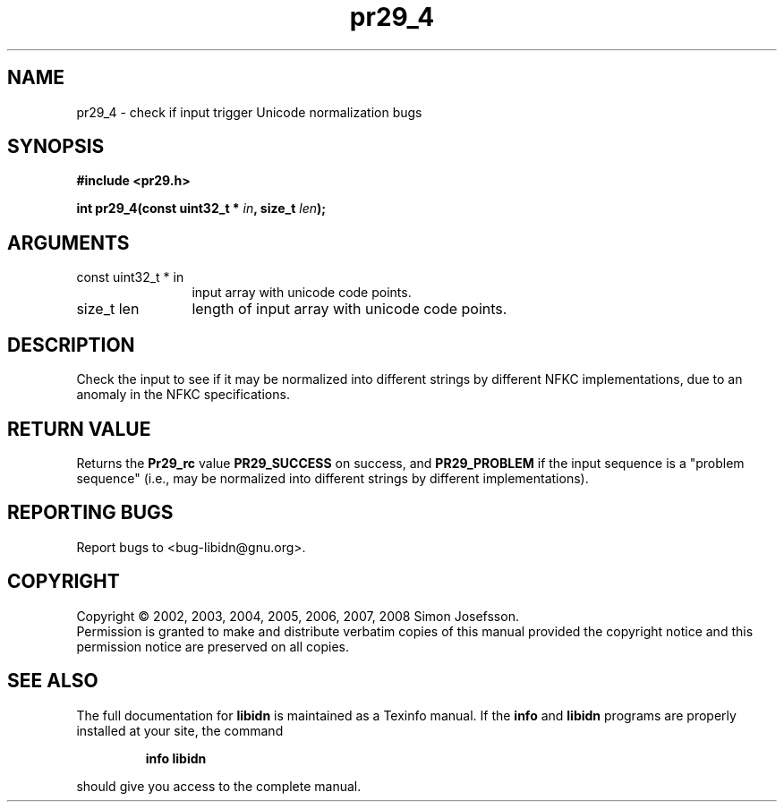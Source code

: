 .\" DO NOT MODIFY THIS FILE!  It was generated by gdoc.
.TH "pr29_4" 3 "1.5" "libidn" "libidn"
.SH NAME
pr29_4 \- check if input trigger Unicode normalization bugs
.SH SYNOPSIS
.B #include <pr29.h>
.sp
.BI "int pr29_4(const uint32_t * " in ", size_t " len ");"
.SH ARGUMENTS
.IP "const uint32_t * in" 12
input array with unicode code points.
.IP "size_t len" 12
length of input array with unicode code points.
.SH "DESCRIPTION"
Check the input to see if it may be normalized into different
strings by different NFKC implementations, due to an anomaly in the
NFKC specifications.
.SH "RETURN VALUE"
Returns the \fBPr29_rc\fP value \fBPR29_SUCCESS\fP on success,
and \fBPR29_PROBLEM\fP if the input sequence is a "problem sequence"
(i.e., may be normalized into different strings by different
implementations).
.SH "REPORTING BUGS"
Report bugs to <bug-libidn@gnu.org>.
.SH COPYRIGHT
Copyright \(co 2002, 2003, 2004, 2005, 2006, 2007, 2008 Simon Josefsson.
.br
Permission is granted to make and distribute verbatim copies of this
manual provided the copyright notice and this permission notice are
preserved on all copies.
.SH "SEE ALSO"
The full documentation for
.B libidn
is maintained as a Texinfo manual.  If the
.B info
and
.B libidn
programs are properly installed at your site, the command
.IP
.B info libidn
.PP
should give you access to the complete manual.
